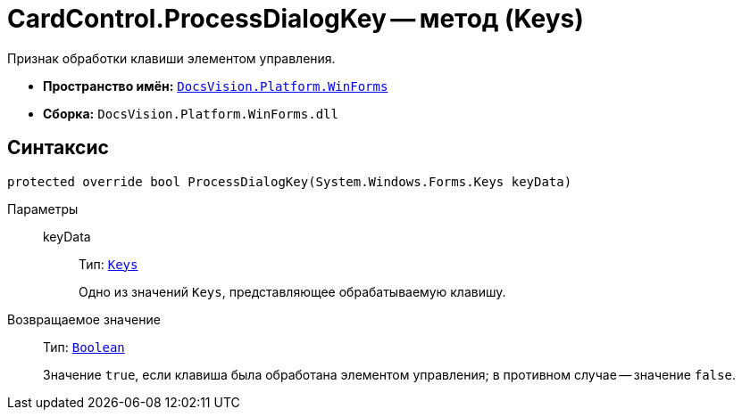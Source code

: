 = CardControl.ProcessDialogKey -- метод (Keys)

Признак обработки клавиши элементом управления.

* *Пространство имён:* `xref:api/DocsVision/Platform/WinForms/WinForms_NS.adoc[DocsVision.Platform.WinForms]`
* *Сборка:* `DocsVision.Platform.WinForms.dll`

== Синтаксис

[source,csharp]
----
protected override bool ProcessDialogKey(System.Windows.Forms.Keys keyData)
----

Параметры::
keyData:::
Тип: `http://msdn.microsoft.com/ru-ru/library/system.windows.forms.keys.aspx[Keys]`
+
Одно из значений `Keys`, представляющее обрабатываемую клавишу.

Возвращаемое значение::
Тип: `http://msdn.microsoft.com/ru-ru/library/system.boolean.aspx[Boolean]`
+
Значение `true`, если клавиша была обработана элементом управления; в противном случае -- значение `false`.

